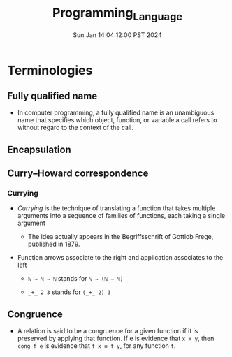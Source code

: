 #+TITLE: Programming_Language
#+DATE: Sun Jan 14 04:12:00 PST 2024
#+Summary: Programming Language
#+categories[]: programming_language
#+tags[]: programming_language
* Terminologies
** Fully qualified name
- In computer programming, a fully qualified name is an unambiguous name that specifies which object, function, or variable a call refers to without regard to the context of the call.
** Encapsulation
** Curry–Howard correspondence
*** Currying
- /Currying/ is the technique of translating a function that takes multiple arguments into a sequence of families of functions, each taking a single argument
  - The idea actually appears in the Begriffsschrift of Gottlob Frege, published in 1879.
- Function arrows associate to the right and application associates to the left

  + ~ℕ → ℕ → ℕ~ stands for ~ℕ → (ℕ → ℕ)~

  + ~_+_ 2 3~ stands for ~(_+_ 2) 3~
** Congruence
- A relation is said to be a congruence for a given function if it is preserved by applying that function. If e is evidence that ~x ≡ y~, then ~cong f e~ is evidence that ~f x ≡ f y~, for any function ~f~.
